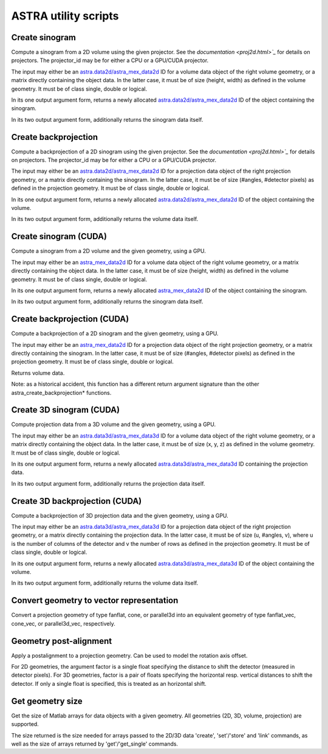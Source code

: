 ASTRA utility scripts
=====================

Create sinogram
---------------

.. tabs::
  .. group-tab:: Python
    .. code-block:: python

      id, sinogram = astra.create_sino(data, projector_id)
      id = astra.create_sino(data, projector_id, returnData=False)

  .. group-tab:: Matlab
    .. code-block:: matlab

      id = astra_create_sino(data, projector_id);
      [id, sinogram] = astra_create_sino(data, projector_id);

Compute a sinogram from a 2D volume using the given projector.
See the `documentation <proj2d.html>`_` for details on projectors.
The projector_id may be for either a CPU or a GPU/CUDA projector.

The input may either be an `astra.data2d/astra_mex_data2d <data2d.html>`_ ID for
a volume data object of the right volume geometry, or a matrix directly
containing the object data. In the latter case, it must be of size
(height, width) as defined in the volume geometry. It must be of class single,
double or logical.

In its one output argument form, returns a newly allocated
`astra.data2d/astra_mex_data2d <data2d.html>`_ ID of the object containing the
sinogram.

In its two output argument form, additionally returns the sinogram data itself.

Create backprojection
---------------------

.. tabs::
  .. group-tab:: Python
    .. code-block:: python

      id, volume = astra.create_backprojection(data, projector_id)
      id = astra.create_backprojection(data, projector_id, returnData=False)

  .. group-tab:: Matlab
    .. code-block:: matlab

      id = astra_create_backprojection(data, projector_id);
      [id, volume] = astra_create_backprojection(data, projector_id);

Compute a backprojection of a 2D sinogram using the given projector.
See the `documentation <proj2d.html>`_` for details on projectors.
The projector_id may be for either a CPU or a GPU/CUDA projector.

The input may either be an `astra.data2d/astra_mex_data2d <data2d.html>`_ ID for
a projection data object of the right projection geometry, or a matrix directly
containing the sinogram. In the latter case, it must be of size (#angles,
#detector pixels) as defined in the projection geometry. It must be of class
single, double or logical.

In its one output argument form, returns a newly allocated
`astra.data2d/astra_mex_data2d <data2d.html>`_ ID of the object containing the
volume.

In its two output argument form, additionally returns the volume data itself.

Create sinogram (CUDA)
----------------------

.. tabs::
  .. group-tab:: Python
    .. code-block:: python

      N/A

  .. group-tab:: Matlab
    .. code-block:: matlab

      id = astra_create_sino_cuda(data, proj_geom, vol_geom);
      [id, sinogram] = astra_create_sino_cuda(data, proj_geom, vol_geom);

Compute a sinogram from a 2D volume and the given geometry, using a GPU.

The input may either be an `astra_mex_data2d <data2d.html>`_ ID for a volume
data object of the right volume geometry, or a matrix directly containing the
object data. In the latter case, it must be of size (height, width) as defined
in the volume geometry. It must be of class single, double or logical.

In its one output argument form, returns a newly allocated `astra_mex_data2d
<data2d.html>`_ ID of the object containing the sinogram.

In its two output argument form, additionally returns the sinogram data itself.

Create backprojection (CUDA)
----------------------------

.. tabs::
  .. group-tab:: Python
    .. code-block:: python

      N/A

  .. group-tab:: Matlab
    .. code-block:: matlab

      volume = astra_create_backprojection_cuda(data, proj_geom, vol_geom);

Compute a backprojection of a 2D sinogram and the given geometry, using a GPU.

The input may either be an `astra_mex_data2d <data2d.html>`_ ID for a projection
data object of the right projection geometry, or a matrix directly containing
the sinogram. In the latter case, it must be of size (#angles, #detector pixels)
as defined in the projection geometry. It must be of class single, double or
logical.

Returns volume data.

Note: as a historical accident, this function has a different return
argument signature than the other astra_create_backprojection* functions.

Create 3D sinogram (CUDA)
-------------------------

.. tabs::
  .. group-tab:: Python
    .. code-block:: python

      id, volume = astra.create_sino3d_gpu(data, proj_geom, vol_geom)
      id = astra.create_sino3d_gpu(data, proj_geom, vol_geom, returnData=False)

  .. group-tab:: Matlab
    .. code-block:: matlab

      id = astra_create_sino3d_cuda(data, proj_geom, vol_geom);
      [id, projdata] = astra_create_sino3d_cuda(data, proj_geom, vol_geom);

Compute projection data from a 3D volume and the given geometry, using a GPU.

The input may either be an `astra.data3d/astra_mex_data3d <data3d.html>`_ ID for
a volume data object of the right volume geometry, or a matrix directly
containing the object data. In the latter case, it must be of size (x, y, z) as
defined in the volume geometry. It must be of class single, double or logical.

In its one output argument form, returns a newly allocated
`astra.data3d/astra_mex_data3d <data3d.html>`_ ID containing the projection
data.

In its two output argument form, additionally returns the projection data
itself.

Create 3D backprojection (CUDA)
-------------------------------

.. tabs::
  .. group-tab:: Python
    .. code-block:: python

      id, volume = astra.create_backprojection3d_gpu(data, proj_geom, vol_geom)
      id = astra.create_backprojection3d_gpu(data, proj_geom, vol_geom, returnData=False)

  .. group-tab:: Matlab
    .. code-block:: matlab

      id = astra_create_backprojection3d_cuda(data, proj_geom, vol_geom);
      [id, volume] = astra_create_backprojection(data, proj_geom, vol_geom);

Compute a backprojection of 3D projection data and the given geometry, using
a GPU.

The input may either be an `astra.data3d/astra_mex_data3d <data3d.html>`_ ID for
a projection data object of the right projection geometry, or a matrix directly
containing the projection data. In the latter case, it must be of size (u,
#angles, v), where u is the number of columns of the detector and v the number
of rows as defined in the projection geometry. It must be of class single,
double or logical.

In its one output argument form, returns a newly allocated
`astra.data3d/astra_mex_data3d <data3d.html>`_ ID of the object containing the
volume.

In its two output argument form, additionally returns the volume data itself.

Convert geometry to vector representation
-----------------------------------------

.. tabs::
  .. group-tab:: Python
    .. code-block:: python

      proj_geom_vec = astra.geom_2vec(proj_geom)

  .. group-tab:: Matlab
    .. code-block:: matlab

      proj_geom_vec = astra_geom_2vec(proj_geom);

Convert a projection geometry of type fanflat, cone, or parallel3d into
an equivalent geometry of type fanflat_vec, cone_vec, or parallel3d_vec,
respectively.

Geometry post-alignment
-----------------------

.. tabs::
  .. group-tab:: Python
    .. code-block:: python

      proj_geom = astra.geom_postalignment(proj_geom, factorU)
      proj_geom = astra.geom_postalignment(proj_geom, [factorU, factorV])

  .. group-tab:: Matlab
    .. code-block:: matlab

      proj_geom = astra_geom_postalignment(proj_geom, factorU)
      proj_geom = astra_geom_postalignment(proj_geom, [factorU factorV])

Apply a postalignment to a projection geometry. Can be used to model the
rotation axis offset.

For 2D geometries, the argument factor is a single float specifying the
distance to shift the detector (measured in detector pixels).
For 3D geometries, factor is a pair of floats specifying the horizontal
resp. vertical distances to shift the detector. If only a single float is
specified, this is treated as an horizontal shift.

Get geometry size
-----------------

.. tabs::
  .. group-tab:: Python
    .. code-block:: python

      s = astra.geom_size(geom)
      s = astra.geom_size(geom, dim)

  .. group-tab:: Matlab
    .. code-block:: matlab

      s = astra_geom_size(geom);
      s = astra_geom_size(geom, dim);

Get the size of Matlab arrays for data objects with a given geometry.
All geometries (2D, 3D, volume, projection) are supported.

The size returned is the size needed for arrays passed to the 2D/3D data
'create', 'set'/'store' and 'link' commands, as well as the size of arrays
returned by 'get'/'get_single' commands.
